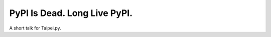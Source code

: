 =============================
PyPI Is Dead. Long Live PyPI.
=============================

A short talk for Taipei.py.

.. raw:: html

    <a rel="license" href="http://creativecommons.org/licenses/by-nd/3.0/"><img alt="Creative Commons License" style="border-width:0" src="https://i.creativecommons.org/l/by-nd/3.0/88x31.png" /></a><br />This work is licensed under a <a rel="license" href="http://creativecommons.org/licenses/by-nd/3.0/">Creative Commons Attribution-NoDerivs 3.0 Unported License</a>.
